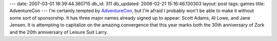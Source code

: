 ---
date: 2007-03-01 18:39:44.360715
db_id: 311
db_updated: 2008-02-21 15:16:46.130303
layout: post
tags: games
title: AdventureCon
---
I'm certainly tempted by `AdventureCon <http://www.adventurecon.org/>`_, but I'm afraid I probably won't be able to make it without some sort of sponsorship.  It has three major names already signed up to appear: Scott Adams, Al Lowe, and Jane Jensen.  It is attempting to capitalize on the amazing convergence that this year marks both the 30th anniversary of Zork and the 20th anniversary of Leisure Suit Larry.